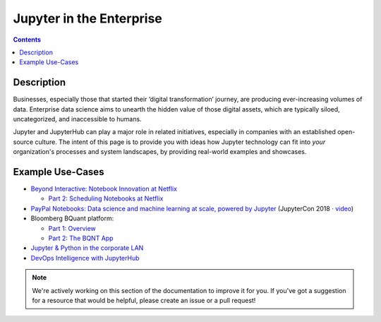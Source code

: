 .. _usecase_enterprise:

=========================
Jupyter in the Enterprise
=========================

.. contents:: Contents
   :local:

Description
-----------

Businesses, especially those that started their ‘digital transformation’ journey, are producing
ever-increasing volumes of data. Enterprise data science aims to unearth the hidden value of
those digital assets, which are typically siloed, uncategorized, and inaccessible to humans.

Jupyter and JupyterHub can play a major role in related initiatives, especially in companies
with an established open-source culture. The intent of this page is to provide you with
ideas how Jupyter technology can fit into *your* organization's processes and system
landscapes, by providing real-world examples and showcases.


Example Use-Cases
-----------------

- `Beyond Interactive: Notebook Innovation at Netflix <https://medium.com/netflix-techblog/notebook-innovation-591ee3221233>`_

  - `Part 2: Scheduling Notebooks at Netflix <https://medium.com/netflix-techblog/scheduling-notebooks-348e6c14cfd6>`_

- `PayPal Notebooks: Data science and machine learning at scale, powered by Jupyter <https://conferences.oreilly.com/jupyter/jup-ny/public/schedule/detail/68405>`_ (JupyterCon 2018 · `video <https://youtu.be/KVGrACWVUgE>`_)

- Bloomberg BQuant platform:

  - `Part 1: Overview <https://adrian-gao.com/2018/02/bloomberg-bqnt-1/>`_
  - `Part 2: The BQNT App <https://adrian-gao.com/2018/04/bloomberg-bqnt-2/>`_

- `Jupyter & Python in the corporate LAN <https://medium.com/@olivier.borderies/jupyter-python-in-the-corporate-lan-109e2ffde897>`_

- `DevOps Intelligence with JupyterHub <https://nbviewer.jupyter.org/github/jhermann/jupyter-by-example/blob/master/complete-scenarios/devops-intelligence.ipynb>`_


.. note::
    We're actively working on this section of the documentation to improve
    it for you. If you've got a suggestion for a resource that would be helpful, please
    create an issue or a pull request!

